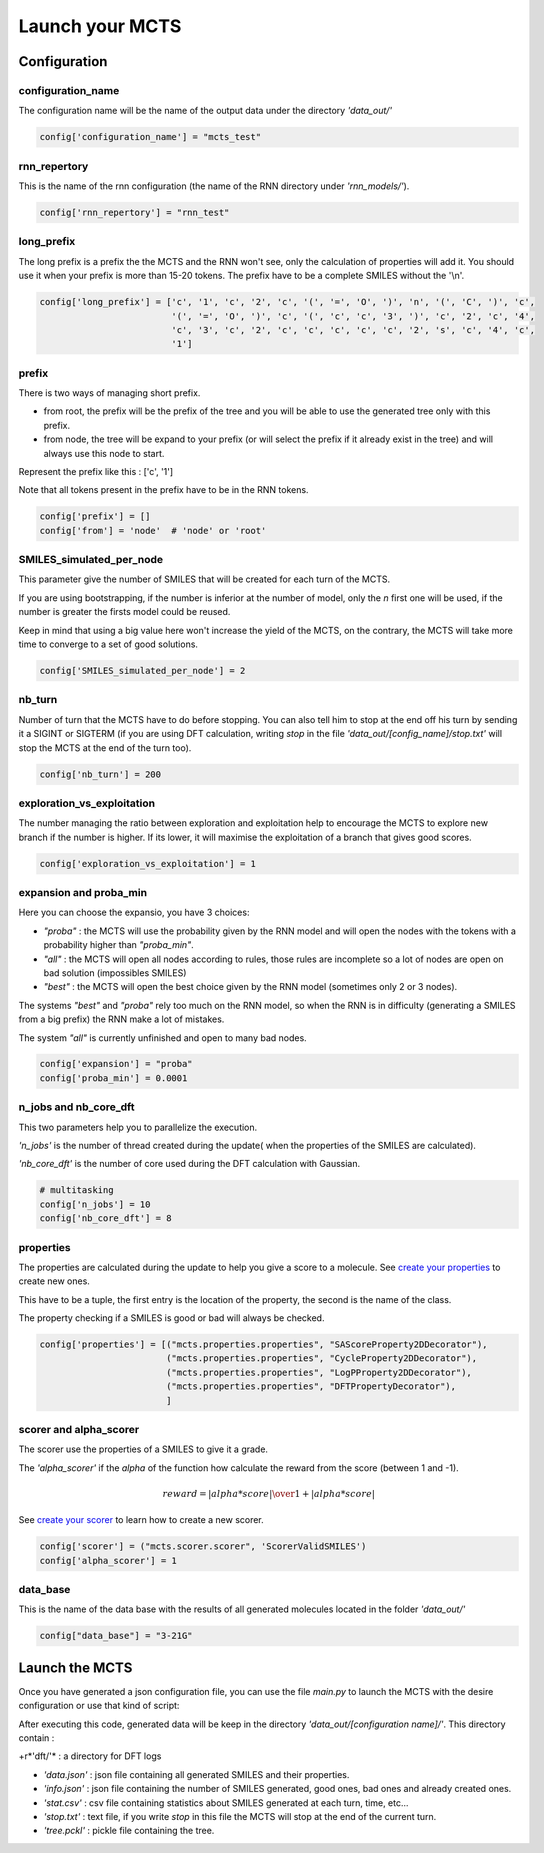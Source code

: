 Launch your MCTS
================

Configuration
-------------

configuration_name
::::::::::::::::::

The configuration name will be the name of the output data under the directory *'data_out/'*

.. code-block:: python

    config['configuration_name'] = "mcts_test"

rnn_repertory
:::::::::::::

This is the name of the rnn configuration (the name of the RNN directory under *'rnn_models/'*).

.. code-block:: python

    config['rnn_repertory'] = "rnn_test"

long_prefix
:::::::::::

The long prefix is a prefix the the MCTS and the RNN won't see, only the calculation of properties will add it. You should use it when your prefix is more than 15-20 tokens. The prefix have to be a complete SMILES without the '\\n'.

.. code-block:: python

    config['long_prefix'] = ['c', '1', 'c', '2', 'c', '(', '=', 'O', ')', 'n', '(', 'C', ')', 'c',
                             '(', '=', 'O', ')', 'c', '(', 'c', 'c', '3', ')', 'c', '2', 'c', '4',
                             'c', '3', 'c', '2', 'c', 'c', 'c', 'c', 'c', '2', 's', 'c', '4', 'c',
                             '1']

prefix
::::::

There is two ways of managing short prefix.

+ from root, the prefix will be the prefix of the tree and you will be able to use the generated tree only with this prefix.

+ from node, the tree will be expand to your prefix (or will select the prefix if it already exist in the tree) and will always use this node to start.

Represent the prefix like this : ['c', '1']

Note that all tokens present in the prefix have to be in the RNN tokens.

.. code-block:: python

    config['prefix'] = []
    config['from'] = 'node'  # 'node' or 'root'


SMILES_simulated_per_node
:::::::::::::::::::::::::

This parameter give the number of SMILES that will be created for each turn of the MCTS.

If you are using bootstrapping, if the number is inferior at the number of model, only the *n* first one will be used, if the number is greater the firsts model could be reused.

Keep in mind that using a big value here won't increase the yield of the MCTS, on the contrary, the MCTS will take more time to converge to a set of good solutions.

.. code-block:: python

    config['SMILES_simulated_per_node'] = 2


nb_turn
:::::::

Number of turn that the MCTS have to do before stopping. You can also tell him to stop at the end off his turn by sending it a SIGINT or SIGTERM (if you are using DFT calculation, writing *stop* in the file *'data_out/[config_name]/stop.txt'* will stop the MCTS at the end of the turn too).

.. code-block:: python

    config['nb_turn'] = 200

exploration_vs_exploitation
:::::::::::::::::::::::::::

The number managing the ratio between exploration and exploitation help to encourage the MCTS to explore new branch if the number is higher. If its lower, it will maximise the exploitation of a branch that gives good scores.

.. code-block:: python

    config['exploration_vs_exploitation'] = 1

expansion and proba_min
:::::::::::::::::::::::

Here you can choose the expansio, you have 3 choices:

+ *"proba"* : the MCTS will use the probability given by the RNN model and will open the nodes with the tokens with a probability higher than *"proba_min"*.

+ *"all"* : the MCTS will open all nodes according to rules, those rules are incomplete so a lot of nodes are open on bad solution (impossibles SMILES)

+ *"best"* : the MCTS will open the best choice given by the RNN model (sometimes only 2 or 3 nodes).

The systems *"best"* and *"proba"* rely too much on the RNN model, so when the RNN is in difficulty (generating a SMILES from a big prefix) the RNN make a lot of mistakes.

The system *"all"* is currently unfinished and open to many bad nodes.

.. code-block:: python

    config['expansion'] = "proba"
    config['proba_min'] = 0.0001

n_jobs and nb_core_dft
::::::::::::::::::::::

This two parameters help you to parallelize the execution.

*'n_jobs'* is the number of thread created during the update( when the properties of the SMILES are calculated).

*'nb_core_dft'* is the number of core used during the DFT calculation with Gaussian.

.. code-block:: python

    # multitasking
    config['n_jobs'] = 10
    config['nb_core_dft'] = 8

properties
::::::::::

The properties are calculated during the update to help you give a score to a molecule. See `create your properties <create_your_properties.html>`_ to create new ones.

This have to be a tuple, the first entry is the location of the property, the second is the name of the class.

The property checking if a SMILES is good or bad will always be checked.

.. code-block:: python

    config['properties'] = [("mcts.properties.properties", "SAScoreProperty2DDecorator"),
                            ("mcts.properties.properties", "CycleProperty2DDecorator"),
                            ("mcts.properties.properties", "LogPProperty2DDecorator"),
                            ("mcts.properties.properties", "DFTPropertyDecorator"),
                            ]

scorer and alpha_scorer
:::::::::::::::::::::::

The scorer use the properties of a SMILES to give it a grade.

The *'alpha_scorer'* if the *alpha* of the function how calculate the reward from the score (between 1 and -1).

.. math::

    reward = { | alpha * score | \over 1 + | alpha * score |}

See `create your scorer <create_your_scorer.html>`_ to learn how to create a new scorer.

.. code-block:: python

    config['scorer'] = ("mcts.scorer.scorer", 'ScorerValidSMILES')
    config['alpha_scorer'] = 1

data_base
:::::::::

This is the name of the data base with the results of all generated molecules located in the folder *'data_out/'*

.. code-block:: python

    config["data_base"] = "3-21G"

Launch the MCTS
---------------

Once you have generated a json configuration file, you can use the file *main.py* to launch the MCTS with the desire configuration or use that kind of script:


.. code-block:: python
    :linenos:
    :emphasize-lines: 13,14,15

    # To disable TensorFlow warnings
    import os
    os.environ['TF_CPP_MIN_LOG_LEVEL'] = '3'
    import tensorflow as tf
    tf.logging.set_verbosity(tf.logging.ERROR)

    # If you want to work with the GPU, set no_gpu to False
    no_gpu = True
    if no_gpu:
        os.environ["CUDA_DEVICE_ORDER"] = "PCI_BUS_ID"
        os.environ["CUDA_VISIBLE_DEVICES"] = ""

    from mcts.mcts import load_parameters_mcts, launch
    load_parameters_mcts('mcts_test')
    launch()

After executing this code, generated data will be keep in the directory *'data_out/[configuration name]/'*.
This directory contain :

+r*'dft/'* : a directory for DFT logs

+ *'data.json'* : json file containing all generated SMILES and their properties.

+ *'info.json'* : json file containing the number of SMILES generated, good ones, bad ones and already created ones.

+ *'stat.csv'* : csv file containing statistics about SMILES generated at each turn, time, etc...

+ *'stop.txt'* : text file, if you write *stop* in this file the MCTS will stop at the end of the current turn.

+ *'tree.pckl'* : pickle file containing the tree.
